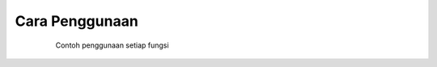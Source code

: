 .. _conth:

Cara Penggunaan
===============

   Contoh penggunaan setiap fungsi

  +-------------+------------+
  | ermp3       | alldl      |
  +=============+============+
  | :ref:`alldl`|:ref:`ermp3` |
  +-------------+------------+